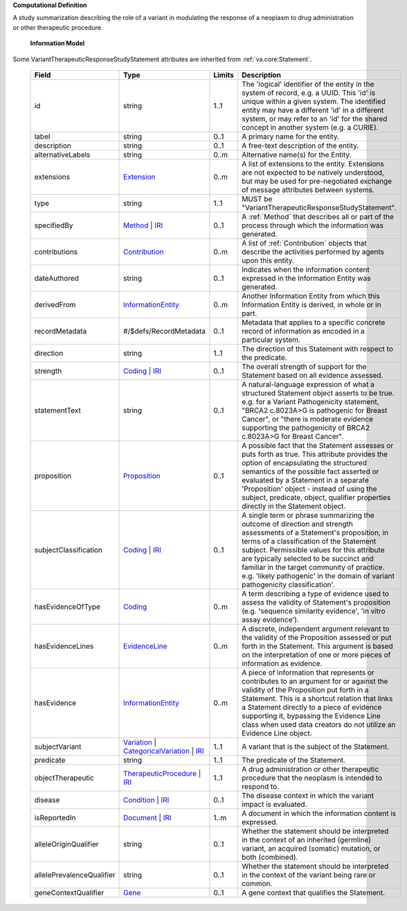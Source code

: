 **Computational Definition**

A study summarization describing the role of a variant in modulating the response of a neoplasm to drug administration or other therapeutic procedure.

    **Information Model**
    
Some VariantTherapeuticResponseStudyStatement attributes are inherited from :ref:`va.core:Statement`.

    .. list-table::
       :class: clean-wrap
       :header-rows: 1
       :align: left
       :widths: auto
       
       *  - Field
          - Type
          - Limits
          - Description
       *  - id
          - string
          - 1..1
          - The 'logical' identifier of the entity in the system of record, e.g. a UUID. This 'id' is unique within a given system. The identified entity may have a different 'id' in a different system, or may refer to an 'id' for the shared concept in another system (e.g. a CURIE).
       *  - label
          - string
          - 0..1
          - A primary name for the entity.
       *  - description
          - string
          - 0..1
          - A free-text description of the entity.
       *  - alternativeLabels
          - string
          - 0..m
          - Alternative name(s) for the Entity.
       *  - extensions
          - `Extension <../core-im/../../gks-core-im/core.json#/$defs/Extension>`_
          - 0..m
          - A list of extensions to the entity. Extensions are not expected to be natively understood, but may be used for pre-negotiated exchange of message attributes between systems.
       *  - type
          - string
          - 1..1
          - MUST be "VariantTherapeuticResponseStudyStatement".
       *  - specifiedBy
          - `Method <../core-im/../../gks-core-im/core.json#/$defs/Method>`_ | `IRI <../core-im/../../gks-core-im/core.json#/$defs/IRI>`_
          - 0..1
          - A :ref:`Method` that describes all or part of the process through which the information was generated.
       *  - contributions
          - `Contribution <../core-im/../../gks-core-im/core.json#/$defs/Contribution>`_
          - 0..m
          - A list of :ref:`Contribution` objects that describe the activities performed by agents upon this entity.
       *  - dateAuthored
          - string
          - 0..1
          - Indicates when the information content expressed in the Information Entity was generated.
       *  - derivedFrom
          - `InformationEntity <../core-im/../../gks-core-im/core.json#/$defs/InformationEntity>`_
          - 0..m
          - Another Information Entity from which this Information Entity is derived, in whole or in part.
       *  - recordMetadata
          - #/$defs/RecordMetadata
          - 0..1
          - Metadata that applies to a specific concrete record of information as encoded in a particular system.
       *  - direction
          - string
          - 1..1
          - The direction of this Statement with respect to the predicate.
       *  - strength
          - `Coding <../../gks-core-im/core-im-source.yaml#/$defs/Coding>`_ | `IRI <../../gks-core-im/core-im-source.yaml#/$defs/IRI>`_
          - 0..1
          - The overall strength of support for the Statement based on all evidence assessed.
       *  - statementText
          - string
          - 0..1
          - A natural-language expression of what a structured Statement object asserts to be true. e.g. for a Variant Pathogenicity statement, "BRCA2 c.8023A>G is pathogenic for Breast Cancer", or "there is moderate evidence supporting the pathogenicity of BRCA2 c.8023A>G for Breast Cancer".
       *  - proposition
          - `Proposition <../core-im/core.json#/$defs/Proposition>`_
          - 0..1
          - A possible fact that the Statement assesses or puts forth as true. This attribute provides the option of encapsulating the structured semantics of the possible fact asserted or evaluated by a Statement in a separate 'Proposition' object - instead of using the subject, predicate, object, qualifier properties directly in the Statement object.
       *  - subjectClassification
          - `Coding <../../gks-core-im/core-im-source.yaml#/$defs/Coding>`_ | `IRI <../../gks-core-im/core-im-source.yaml#/$defs/IRI>`_
          - 0..1
          - A single term or phrase summarizing the outcome of direction and strength assessments of a Statement's proposition, in terms of a classification of the Statement subject. Permissible values for this attribute are typically selected to be succinct and familiar in the target community of practice. e.g. 'likely pathogenic' in the domain of variant pathogenicity classification'.
       *  - hasEvidenceOfType
          - `Coding <../../gks-core-im/core-im-source.yaml#/$defs/Coding>`_
          - 0..m
          - A term describing a type of evidence used to assess the validity of Statement's proposition (e.g. 'sequence similarity evidence', 'in vitro assay evidence').
       *  - hasEvidenceLines
          - `EvidenceLine <../core-im/core.json#/$defs/EvidenceLine>`_
          - 0..m
          - A discrete, independent argument relevant to the validity of the Proposition assessed or put forth in the Statement. This argument is based on the interpretation of one or more pieces of information as evidence.
       *  - hasEvidence
          - `InformationEntity <../../gks-core-im/core-im-source.yaml#/$defs/InformationEntity>`_
          - 0..m
          - A piece of information that represents or contributes to an argument for or against the validity of the Proposition put forth in a Statement. This is a shortcut relation that links a Statement directly to a piece of evidence supporting it, bypassing the Evidence Line class when used data creators do not utilize an Evidence Line object.
       *  - subjectVariant
          - `Variation <../../vrs/vrs.json#/$defs/Variation>`_ | `CategoricalVariation <../../catvrs/catvrs.json#/$defs/CategoricalVariation>`_ | `IRI <../../gks-core-im/core-im.json#/$defs/IRI>`_
          - 1..1
          - A variant that is the subject of the Statement.
       *  - predicate
          - string
          - 1..1
          - The predicate of the Statement.
       *  - objectTherapeutic
          - `TherapeuticProcedure <../../gks-domain-entities/domain-entities.json#/$defs/TherapeuticProcedure>`_ | `IRI <../../gks-core-im/core-im.json#/$defs/IRI>`_
          - 1..1
          - A drug administration or other therapeutic procedure that the neoplasm is intended to respond to.
       *  - disease
          - `Condition <../../gks-domain-entities/domain-entities.json#/$defs/Condition>`_ | `IRI <../../gks-core-im/core-im.json#/$defs/IRI>`_
          - 0..1
          - The disease context in which the variant impact is evaluated.
       *  - isReportedIn
          - `Document <../core-im/../../gks-core-im/core.json#/$defs/Document>`_ | `IRI <../core-im/../../gks-core-im/core.json#/$defs/IRI>`_
          - 1..m
          - A document in which the information content is expressed.
       *  - alleleOriginQualifier
          - string
          - 0..1
          - Whether the statement should be interpreted in the context of an inherited (germline) variant, an acquired (somatic) mutation, or both (combined).
       *  - allelePrevalenceQualifier
          - string
          - 0..1
          - Whether the statement should be interpreted in the context of the variant being rare or common.
       *  - geneContextQualifier
          - `Gene <../../gks-domain-entities/domain-entities.json#/$defs/Gene>`_
          - 0..1
          - A gene context that qualifies the Statement.
